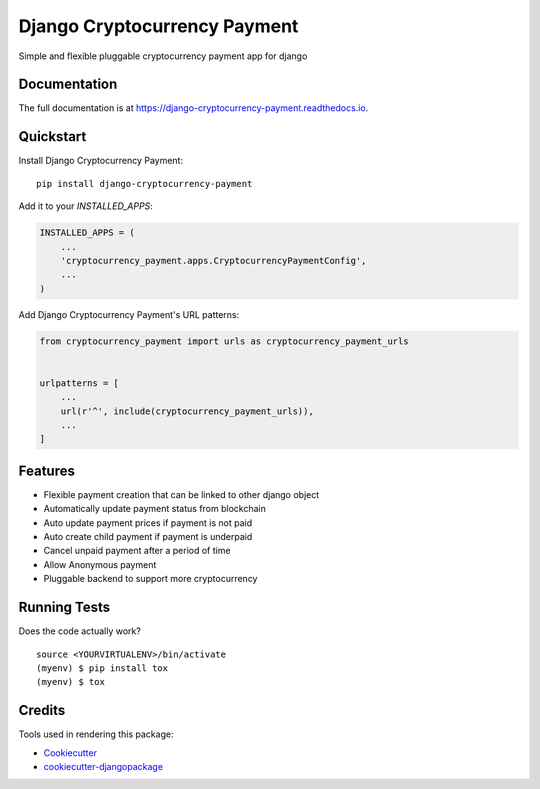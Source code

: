 =============================
Django Cryptocurrency Payment
=============================

.. image:: https://badge.fury.io/py/django-cryptocurrency-payment.svg
    :target: https://badge.fury.io/py/django-cryptocurrency-payment

.. image:: https://travis-ci.org/ydaniels/django-cryptocurrency-payment.svg?branch=master
    :target: https://travis-ci.org/ydaniels/django-cryptocurrency-payment

.. image:: https://codecov.io/gh/ydaniels/django-cryptocurrency-payment/branch/master/graph/badge.svg
    :target: https://codecov.io/gh/ydaniels/django-cryptocurrency-payment

.. image:: https://img.shields.io/badge/python-2.7%7C3.5%7C3.6%7C3.7%7C3.8-blue
   :alt: PyPI - Python Version
.. image:: https://img.shields.io/badge/django-1.11%7C2.0%7C2.1%7C2.2%7C3.0-blue
   :alt: Django Version

Simple and flexible pluggable cryptocurrency payment app for django

Documentation
-------------

The full documentation is at https://django-cryptocurrency-payment.readthedocs.io.

Quickstart
----------

Install Django Cryptocurrency Payment::

    pip install django-cryptocurrency-payment

Add it to your `INSTALLED_APPS`:

.. code-block:: python

    INSTALLED_APPS = (
        ...
        'cryptocurrency_payment.apps.CryptocurrencyPaymentConfig',
        ...
    )

Add Django Cryptocurrency Payment's URL patterns:

.. code-block:: python

    from cryptocurrency_payment import urls as cryptocurrency_payment_urls


    urlpatterns = [
        ...
        url(r'^', include(cryptocurrency_payment_urls)),
        ...
    ]

Features
--------

* Flexible payment creation that can be linked to other django object
* Automatically update payment status from blockchain
* Auto update payment prices if payment is not paid
* Auto create child payment if payment is underpaid
* Cancel unpaid payment after a period of time
* Allow Anonymous payment
* Pluggable backend to support more cryptocurrency


Running Tests
-------------

Does the code actually work?

::

    source <YOURVIRTUALENV>/bin/activate
    (myenv) $ pip install tox
    (myenv) $ tox

Credits
-------

Tools used in rendering this package:

*  Cookiecutter_
*  `cookiecutter-djangopackage`_

.. _Cookiecutter: https://github.com/audreyr/cookiecutter
.. _`cookiecutter-djangopackage`: https://github.com/pydanny/cookiecutter-djangopackage
